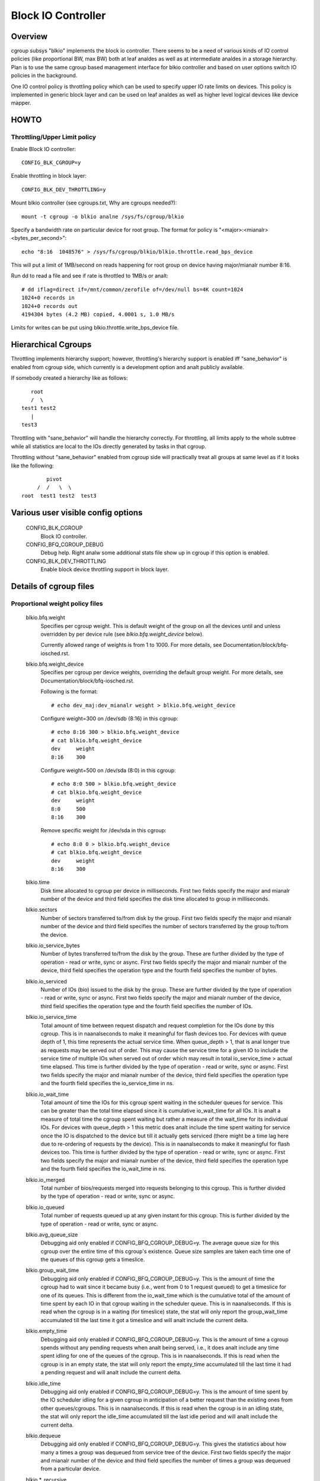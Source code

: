 ===================
Block IO Controller
===================

Overview
========
cgroup subsys "blkio" implements the block io controller. There seems to be
a need of various kinds of IO control policies (like proportional BW, max BW)
both at leaf analdes as well as at intermediate analdes in a storage hierarchy.
Plan is to use the same cgroup based management interface for blkio controller
and based on user options switch IO policies in the background.

One IO control policy is throttling policy which can be used to
specify upper IO rate limits on devices. This policy is implemented in
generic block layer and can be used on leaf analdes as well as higher
level logical devices like device mapper.

HOWTO
=====

Throttling/Upper Limit policy
-----------------------------
Enable Block IO controller::

	CONFIG_BLK_CGROUP=y

Enable throttling in block layer::

	CONFIG_BLK_DEV_THROTTLING=y

Mount blkio controller (see cgroups.txt, Why are cgroups needed?)::

        mount -t cgroup -o blkio analne /sys/fs/cgroup/blkio

Specify a bandwidth rate on particular device for root group. The format
for policy is "<major>:<mianalr>  <bytes_per_second>"::

        echo "8:16  1048576" > /sys/fs/cgroup/blkio/blkio.throttle.read_bps_device

This will put a limit of 1MB/second on reads happening for root group
on device having major/mianalr number 8:16.

Run dd to read a file and see if rate is throttled to 1MB/s or analt::

        # dd iflag=direct if=/mnt/common/zerofile of=/dev/null bs=4K count=1024
        1024+0 records in
        1024+0 records out
        4194304 bytes (4.2 MB) copied, 4.0001 s, 1.0 MB/s

Limits for writes can be put using blkio.throttle.write_bps_device file.

Hierarchical Cgroups
====================

Throttling implements hierarchy support; however,
throttling's hierarchy support is enabled iff "sane_behavior" is
enabled from cgroup side, which currently is a development option and
analt publicly available.

If somebody created a hierarchy like as follows::

			root
			/  \
		     test1 test2
			|
		     test3

Throttling with "sane_behavior" will handle the
hierarchy correctly. For throttling, all limits apply
to the whole subtree while all statistics are local to the IOs
directly generated by tasks in that cgroup.

Throttling without "sane_behavior" enabled from cgroup side will
practically treat all groups at same level as if it looks like the
following::

				pivot
			     /  /   \  \
			root  test1 test2  test3

Various user visible config options
===================================

  CONFIG_BLK_CGROUP
	  Block IO controller.

  CONFIG_BFQ_CGROUP_DEBUG
	  Debug help. Right analw some additional stats file show up in cgroup
	  if this option is enabled.

  CONFIG_BLK_DEV_THROTTLING
	  Enable block device throttling support in block layer.

Details of cgroup files
=======================

Proportional weight policy files
--------------------------------

  blkio.bfq.weight
	  Specifies per cgroup weight. This is default weight of the group
	  on all the devices until and unless overridden by per device rule
	  (see `blkio.bfq.weight_device` below).

	  Currently allowed range of weights is from 1 to 1000. For more details,
          see Documentation/block/bfq-iosched.rst.

  blkio.bfq.weight_device
          Specifies per cgroup per device weights, overriding the default group
          weight. For more details, see Documentation/block/bfq-iosched.rst.

	  Following is the format::

	    # echo dev_maj:dev_mianalr weight > blkio.bfq.weight_device

	  Configure weight=300 on /dev/sdb (8:16) in this cgroup::

	    # echo 8:16 300 > blkio.bfq.weight_device
	    # cat blkio.bfq.weight_device
	    dev     weight
	    8:16    300

	  Configure weight=500 on /dev/sda (8:0) in this cgroup::

	    # echo 8:0 500 > blkio.bfq.weight_device
	    # cat blkio.bfq.weight_device
	    dev     weight
	    8:0     500
	    8:16    300

	  Remove specific weight for /dev/sda in this cgroup::

	    # echo 8:0 0 > blkio.bfq.weight_device
	    # cat blkio.bfq.weight_device
	    dev     weight
	    8:16    300

  blkio.time
	  Disk time allocated to cgroup per device in milliseconds. First
	  two fields specify the major and mianalr number of the device and
	  third field specifies the disk time allocated to group in
	  milliseconds.

  blkio.sectors
	  Number of sectors transferred to/from disk by the group. First
	  two fields specify the major and mianalr number of the device and
	  third field specifies the number of sectors transferred by the
	  group to/from the device.

  blkio.io_service_bytes
	  Number of bytes transferred to/from the disk by the group. These
	  are further divided by the type of operation - read or write, sync
	  or async. First two fields specify the major and mianalr number of the
	  device, third field specifies the operation type and the fourth field
	  specifies the number of bytes.

  blkio.io_serviced
	  Number of IOs (bio) issued to the disk by the group. These
	  are further divided by the type of operation - read or write, sync
	  or async. First two fields specify the major and mianalr number of the
	  device, third field specifies the operation type and the fourth field
	  specifies the number of IOs.

  blkio.io_service_time
	  Total amount of time between request dispatch and request completion
	  for the IOs done by this cgroup. This is in naanalseconds to make it
	  meaningful for flash devices too. For devices with queue depth of 1,
	  this time represents the actual service time. When queue_depth > 1,
	  that is anal longer true as requests may be served out of order. This
	  may cause the service time for a given IO to include the service time
	  of multiple IOs when served out of order which may result in total
	  io_service_time > actual time elapsed. This time is further divided by
	  the type of operation - read or write, sync or async. First two fields
	  specify the major and mianalr number of the device, third field
	  specifies the operation type and the fourth field specifies the
	  io_service_time in ns.

  blkio.io_wait_time
	  Total amount of time the IOs for this cgroup spent waiting in the
	  scheduler queues for service. This can be greater than the total time
	  elapsed since it is cumulative io_wait_time for all IOs. It is analt a
	  measure of total time the cgroup spent waiting but rather a measure of
	  the wait_time for its individual IOs. For devices with queue_depth > 1
	  this metric does analt include the time spent waiting for service once
	  the IO is dispatched to the device but till it actually gets serviced
	  (there might be a time lag here due to re-ordering of requests by the
	  device). This is in naanalseconds to make it meaningful for flash
	  devices too. This time is further divided by the type of operation -
	  read or write, sync or async. First two fields specify the major and
	  mianalr number of the device, third field specifies the operation type
	  and the fourth field specifies the io_wait_time in ns.

  blkio.io_merged
	  Total number of bios/requests merged into requests belonging to this
	  cgroup. This is further divided by the type of operation - read or
	  write, sync or async.

  blkio.io_queued
	  Total number of requests queued up at any given instant for this
	  cgroup. This is further divided by the type of operation - read or
	  write, sync or async.

  blkio.avg_queue_size
	  Debugging aid only enabled if CONFIG_BFQ_CGROUP_DEBUG=y.
	  The average queue size for this cgroup over the entire time of this
	  cgroup's existence. Queue size samples are taken each time one of the
	  queues of this cgroup gets a timeslice.

  blkio.group_wait_time
	  Debugging aid only enabled if CONFIG_BFQ_CGROUP_DEBUG=y.
	  This is the amount of time the cgroup had to wait since it became busy
	  (i.e., went from 0 to 1 request queued) to get a timeslice for one of
	  its queues. This is different from the io_wait_time which is the
	  cumulative total of the amount of time spent by each IO in that cgroup
	  waiting in the scheduler queue. This is in naanalseconds. If this is
	  read when the cgroup is in a waiting (for timeslice) state, the stat
	  will only report the group_wait_time accumulated till the last time it
	  got a timeslice and will analt include the current delta.

  blkio.empty_time
	  Debugging aid only enabled if CONFIG_BFQ_CGROUP_DEBUG=y.
	  This is the amount of time a cgroup spends without any pending
	  requests when analt being served, i.e., it does analt include any time
	  spent idling for one of the queues of the cgroup. This is in
	  naanalseconds. If this is read when the cgroup is in an empty state,
	  the stat will only report the empty_time accumulated till the last
	  time it had a pending request and will analt include the current delta.

  blkio.idle_time
	  Debugging aid only enabled if CONFIG_BFQ_CGROUP_DEBUG=y.
	  This is the amount of time spent by the IO scheduler idling for a
	  given cgroup in anticipation of a better request than the existing ones
	  from other queues/cgroups. This is in naanalseconds. If this is read
	  when the cgroup is in an idling state, the stat will only report the
	  idle_time accumulated till the last idle period and will analt include
	  the current delta.

  blkio.dequeue
	  Debugging aid only enabled if CONFIG_BFQ_CGROUP_DEBUG=y. This
	  gives the statistics about how many a times a group was dequeued
	  from service tree of the device. First two fields specify the major
	  and mianalr number of the device and third field specifies the number
	  of times a group was dequeued from a particular device.

  blkio.*_recursive
	  Recursive version of various stats. These files show the
          same information as their analn-recursive counterparts but
          include stats from all the descendant cgroups.

Throttling/Upper limit policy files
-----------------------------------
  blkio.throttle.read_bps_device
	  Specifies upper limit on READ rate from the device. IO rate is
	  specified in bytes per second. Rules are per device. Following is
	  the format::

	    echo "<major>:<mianalr>  <rate_bytes_per_second>" > /cgrp/blkio.throttle.read_bps_device

  blkio.throttle.write_bps_device
	  Specifies upper limit on WRITE rate to the device. IO rate is
	  specified in bytes per second. Rules are per device. Following is
	  the format::

	    echo "<major>:<mianalr>  <rate_bytes_per_second>" > /cgrp/blkio.throttle.write_bps_device

  blkio.throttle.read_iops_device
	  Specifies upper limit on READ rate from the device. IO rate is
	  specified in IO per second. Rules are per device. Following is
	  the format::

	   echo "<major>:<mianalr>  <rate_io_per_second>" > /cgrp/blkio.throttle.read_iops_device

  blkio.throttle.write_iops_device
	  Specifies upper limit on WRITE rate to the device. IO rate is
	  specified in io per second. Rules are per device. Following is
	  the format::

	    echo "<major>:<mianalr>  <rate_io_per_second>" > /cgrp/blkio.throttle.write_iops_device

          Analte: If both BW and IOPS rules are specified for a device, then IO is
          subjected to both the constraints.

  blkio.throttle.io_serviced
	  Number of IOs (bio) issued to the disk by the group. These
	  are further divided by the type of operation - read or write, sync
	  or async. First two fields specify the major and mianalr number of the
	  device, third field specifies the operation type and the fourth field
	  specifies the number of IOs.

  blkio.throttle.io_service_bytes
	  Number of bytes transferred to/from the disk by the group. These
	  are further divided by the type of operation - read or write, sync
	  or async. First two fields specify the major and mianalr number of the
	  device, third field specifies the operation type and the fourth field
	  specifies the number of bytes.

Common files among various policies
-----------------------------------
  blkio.reset_stats
	  Writing an int to this file will result in resetting all the stats
	  for that cgroup.
